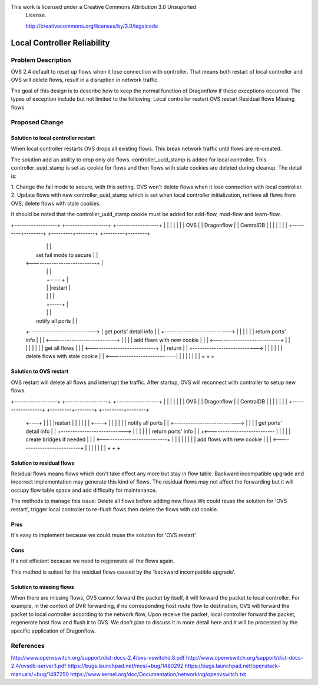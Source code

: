 This work is licensed under a Creative Commons Attribution 3.0 Unsuported
 License.

 http://creativecommons.org/licenses/by/3.0/legalcode
 
================================ 
Local Controller Reliability
================================
 

Problem Description
================================

OVS 2.4 default to reset up flows when it lose connection with controller.
That means both restart of local controller and OVS will delete flows,
result in a disruption in network traffic.

The goal of this design is to describe how to keep the normal function of Dragonflow
if these exceptions occurred. The types of exception include but not limited to the following:
Local controller restart
OVS restart
Residual flows
Missing flows


Proposed Change
=================


Solution to local controller restart
---------------------------------------
When local controller restarts OVS drops all existing flows. This break network traffic until
flows are re-created.

The solution add an ability to drop only old flows. controller_uuid_stamp is added for local controller.
This controller_uuid_stamp is set as cookie for flows and then flows with stale cookies are deleted
during cleanup. The detail is:

1. Change the fail mode to secure, with this setting, OVS won't delete flows
when it lose connection with local controller.
2. Update flows with new controller_uuid_stamp which is set when local controller initialization,
retrieve all flows from OVS, delete flows with stale cookies.

It should be noted that the controller_uuid_stamp cookie must be added for add-flow, mod-flow and learn-flow.


+------------------+          +------------------+          +------------------+
|                  |          |                  |          |                  |
|        OVS       |          |    Dragonflow    |          |    CentralDB     |
|                  |          |                  |          |                  |
+---------+--------+          +---------+--------+          +---------+--------+
          |                             |                             |
          |   set fail mode to secure   |                             |
          | <---------------------------+                             |
          |                             |                             |
          |                             +-----+                       |
          |                             |     |restart                |
          |                             |     |                       |
          |                             +-----+                       |
          |                             |                             |
          |    notify all ports         |                             |
          +---------------------------> |     get ports' detail info  |
          |                             +---------------------------> |
          |                             |                             |
          |                             |     return  ports' info     |
          |                             | <---------------------------+
          |                             |                             |
          |   add flows with new cookie |                             |
          | <---------------------------+                             |
          |                             |                             |
          |                             |                             |
          |      get all flows          |                             |
          | <---------------------------+                             |
          |       return                |                             |
          +---------------------------> |                             |
          |                             |                             |
          |  delete flows with stale cookie                           |
          | <---------------------------|                             |
          |                             |                             |
          |                             |                             |
          +                             +                             +

		  
Solution to OVS restart
--------------------------
OVS restart will delete all flows and interrupt the traffic.
After startup, OVS will reconnect with controller to setup new flows.

+------------------+          +------------------+          +------------------+
|                  |          |                  |          |                  |
|        OVS       |          |    Dragonflow    |          |    CentralDB     |
|                  |          |                  |          |                  |
+------------------+          +---------+--------+          +---------+--------+
          +----+                        |                             |
          |    |restart                 |                             |
          |    |                        |                             |
          +----+                        |                             |
          |                             |                             |
          |   notify all ports          |                             |
          +---------------------------> |                             |
          |                             |    get ports' detail info   |
          |                             +---------------------------> |
          |                             |                             |
          |                             |    return  ports' info      |
          |                             +<--------------------------- |
          |                             |                             |
          |   create bridges if needed  |                             |
          | <---------------------------+                             |
          |                             |                             |
          |                             |                             |
          |   add flows with new cookie |                             |
          | <---------------------------+                             |
          |                             |                             |
          |                             |                             |
          +                             +                             +


Solution to residual flows
----------------------------
Residual flows means flows which don't take effect any more but stay in flow table.
Backward incompatible upgrade and incorrect implementation may generate this kind of flows.
The residual flows may not affect the forwarding but it will occupy flow table space and
add difficulty for maintenance.

The methods to manage this issue:
Delete all flows before adding new flows
We could reuse the solution for 'OVS restart', trigger local controller to re-flush
flows then delete the flows with old cookie. 

Pros
-----
It's easy to implement because we could reuse the solution for 'OVS restart'

Cons
-----
It's not efficient because we need to regenerate all the flows again.

This method is suited for the residual flows caused by the 'backward incompatible upgrade'.

	  
Solution to missing flows
----------------------------------
When there are missing flows, OVS cannot forward the packet by itself, it will forward the packet
to local controller. For example, in the context of DVR forwarding, if no corresponding host route flow
to destination, OVS will forward the packet to local controller according to the network flow,
Upon receive the packet, local controller forward the packet, regenerate host flow and flush it to OVS.
We don't plan to discuss it in more detail here and it will be processed by the specific application of Dragonflow.
	  
References
==========
http://www.openvswitch.org/support/dist-docs-2.4/ovs-vswitchd.8.pdf
http://www.openvswitch.org/support/dist-docs-2.4/ovsdb-server.1.pdf
https://bugs.launchpad.net/mos/+bug/1480292
https://bugs.launchpad.net/openstack-manuals/+bug/1487250
https://www.kernel.org/doc/Documentation/networking/openvswitch.txt